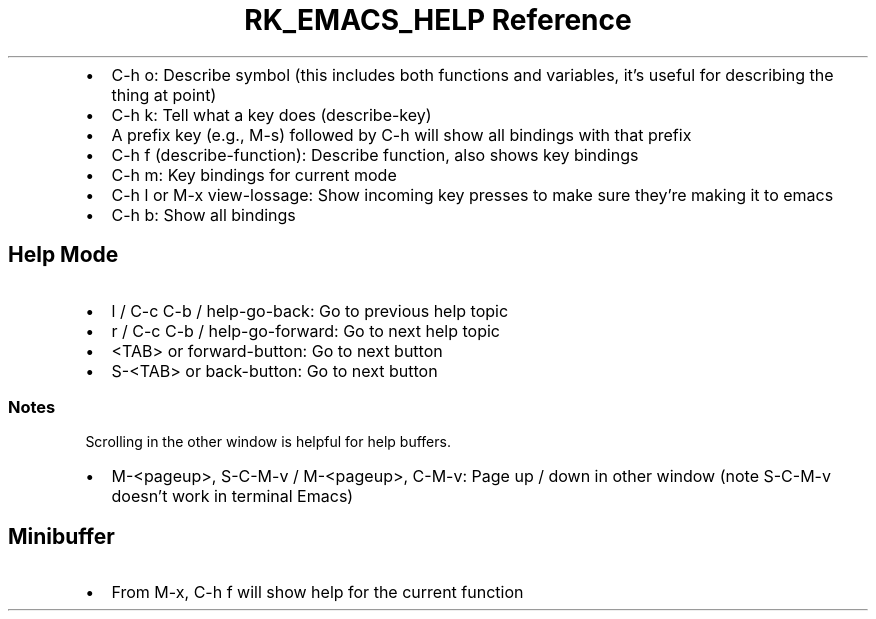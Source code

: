 .\" Automatically generated by Pandoc 3.6.3
.\"
.TH "RK_EMACS_HELP Reference" "" "" ""
.IP \[bu] 2
\f[CR]C\-h o\f[R]: Describe symbol (this includes both functions and
variables, it\[cq]s useful for describing the thing at point)
.IP \[bu] 2
\f[CR]C\-h k\f[R]: Tell what a key does (describe\-key)
.IP \[bu] 2
A prefix key (e.g., \f[CR]M\-s\f[R]) followed by \f[CR]C\-h\f[R] will
show all bindings with that prefix
.IP \[bu] 2
\f[CR]C\-h f\f[R] (\f[CR]describe\-function\f[R]): Describe function,
also shows key bindings
.IP \[bu] 2
\f[CR]C\-h m\f[R]: Key bindings for current mode
.IP \[bu] 2
\f[CR]C\-h l\f[R] or \f[CR]M\-x view\-lossage\f[R]: Show incoming key
presses to make sure they\[cq]re making it to \f[CR]emacs\f[R]
.IP \[bu] 2
\f[CR]C\-h b\f[R]: Show all bindings
.SH Help Mode
.IP \[bu] 2
\f[CR]l\f[R] / \f[CR]C\-c C\-b\f[R] / \f[CR]help\-go\-back\f[R]: Go to
previous help topic
.IP \[bu] 2
\f[CR]r\f[R] / \f[CR]C\-c C\-b\f[R] / \f[CR]help\-go\-forward\f[R]: Go
to next help topic
.IP \[bu] 2
\f[CR]<TAB>\f[R] or \f[CR]forward\-button\f[R]: Go to next button
.IP \[bu] 2
\f[CR]S\-<TAB>\f[R] or \f[CR]back\-button\f[R]: Go to next button
.SS Notes
Scrolling in the other window is helpful for help buffers.
.IP \[bu] 2
\f[CR]M\-<pageup>\f[R], \f[CR]S\-C\-M\-v\f[R] / \f[CR]M\-<pageup>\f[R],
\f[CR]C\-M\-v\f[R]: Page up / down in other window (note
\f[CR]S\-C\-M\-v\f[R] doesn\[cq]t work in terminal Emacs)
.SH Minibuffer
.IP \[bu] 2
From \f[CR]M\-x\f[R], \f[CR]C\-h f\f[R] will show help for the current
function
